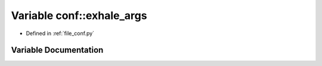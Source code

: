 .. _exhale_variable_namespaceconf_1a160404b83fa0b5b708e09a9d1e52f294:

Variable conf::exhale_args
==========================

- Defined in :ref:`file_conf.py`


Variable Documentation
----------------------


.. doxygenvariable:: conf::exhale_args
